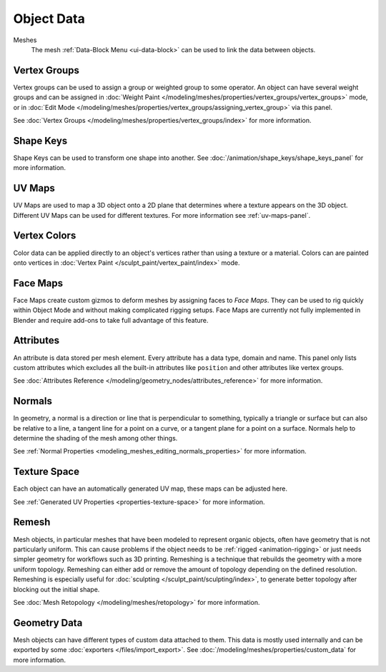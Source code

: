 
***********
Object Data
***********

Meshes
   The mesh :ref:`Data-Block Menu <ui-data-block>` can be used to link the data between objects.


Vertex Groups
=============

Vertex groups can be used to assign a group or weighted group to some operator.
An object can have several weight groups and can be assigned in
:doc:`Weight Paint </modeling/meshes/properties/vertex_groups/vertex_groups>` mode,
or in :doc:`Edit Mode </modeling/meshes/properties/vertex_groups/assigning_vertex_group>` via this panel.

See :doc:`Vertex Groups </modeling/meshes/properties/vertex_groups/index>` for more information.


Shape Keys
==========

Shape Keys can be used to transform one shape into another.
See :doc:`/animation/shape_keys/shape_keys_panel` for more information.


UV Maps
=======

UV Maps are used to map a 3D object onto a 2D plane that determines where a texture appears on the 3D object.
Different UV Maps can be used for different textures. For more information see :ref:`uv-maps-panel`.


Vertex Colors
=============

Color data can be applied directly to an object's vertices rather than using a texture or a material.
Colors can are painted onto vertices in :doc:`Vertex Paint </sculpt_paint/vertex_paint/index>` mode.


.. _bpy.types.FaceMaps:
.. _bpy.ops.object.face_map:

Face Maps
=========

Face Maps create custom gizmos to deform meshes by assigning faces to *Face Maps*.
They can be used to rig quickly within Object Mode and without making complicated rigging setups.
Face Maps are currently not fully implemented in Blender and require add-ons to take full advantage of this feature.

.. seealso::

   `Auto Face Map Widgets add-on <https://developer.blender.org/diffusion/BAC/browse/master/object_facemap_auto/>`__


Attributes
==========

An attribute is data stored per mesh element. Every attribute has a data type, domain and name.
This panel only lists custom attributes which excludes all the built-in attributes like ``position`` and
other attributes like vertex groups.

See :doc:`Attributes Reference </modeling/geometry_nodes/attributes_reference>` for more information.


Normals
=======

In geometry, a normal is a direction or line that is perpendicular to something,
typically a triangle or surface but can also be relative to a line, a tangent line for a point on a curve,
or a tangent plane for a point on a surface. Normals help to determine the shading of the mesh among other things.

See :ref:`Normal Properties <modeling_meshes_editing_normals_properties>` for more information.


Texture Space
=============

Each object can have an automatically generated UV map, these maps can be adjusted here.

See :ref:`Generated UV Properties <properties-texture-space>` for more information.


Remesh
======

Mesh objects, in particular meshes that have been modeled to represent organic objects,
often have geometry that is not particularly uniform.
This can cause problems if the object needs to be :ref:`rigged <animation-rigging>`
or just needs simpler geometry for workflows such as 3D printing.
Remeshing is a technique that rebuilds the geometry with a more uniform topology.
Remeshing can either add or remove the amount of topology depending on the defined resolution.
Remeshing is especially useful for :doc:`sculpting </sculpt_paint/sculpting/index>`,
to generate better topology after blocking out the initial shape.

See :doc:`Mesh Retopology </modeling/meshes/retopology>` for more information.


Geometry Data
=============

Mesh objects can have different types of custom data attached to them.
This data is mostly used internally and can be exported by some :doc:`exporters </files/import_export>`.
See :doc:`/modeling/meshes/properties/custom_data` for more information.
